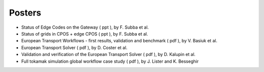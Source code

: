 .. _imp3_gm_2010:

Posters
-------

-  Status of Edge Codes on the Gateway
   (
   ppt
   ), by F. Subba et al.
-  Status of grids in CPOS + edge CPOS
   (
   ppt
   ), by F. Subba et al.
-  European Transport Workflows - first results, validation and
   benchmark
   (
   pdf
   ), by V. Basiuk et al.
-  European Transport Solver
   (
   pdf
   ), by D. Coster et al.
-  Validation and verification of the European Transport Solver
   (
   pdf
   ), by D. Kalupin et al.
-  Full tokamak simulation global workflow case study
   (
   pdf
   ), by J. Lister and K. Besseghir

